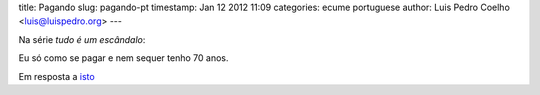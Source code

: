 title: Pagando
slug: pagando-pt
timestamp: Jan 12 2012 11:09
categories: ecume portuguese
author: Luis Pedro Coelho <luis@luispedro.org>
---

Na série *tudo é um escândalo*:

Eu só como se pagar e nem sequer tenho 70 anos.

Em resposta a `isto <http://www.jn.pt/Opiniao/default.aspx?content_id=2235245&opiniao=Manuel+Ant%25F3nio+Pina>`__


